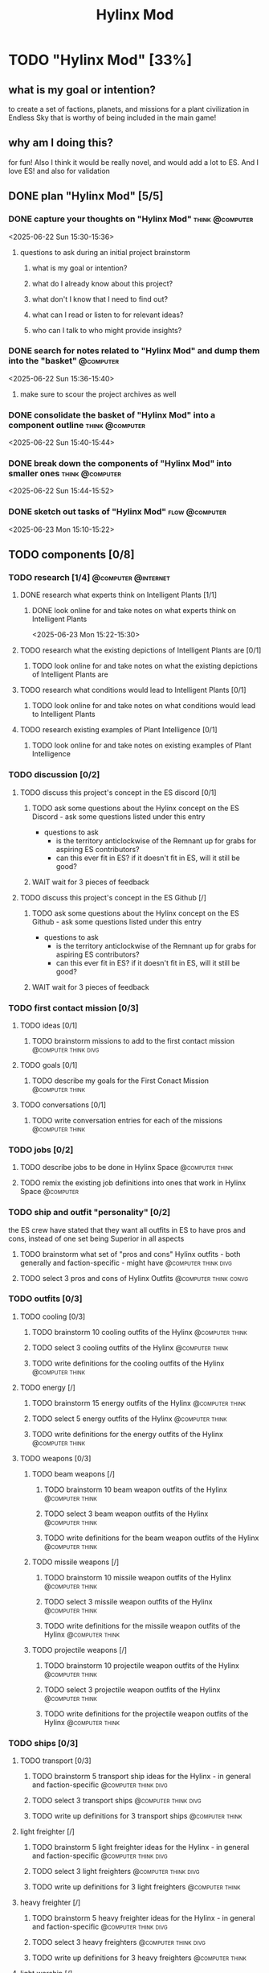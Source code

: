 #+title: Hylinx Mod
#+FILETAGS: :work:
* TODO "Hylinx Mod" [33%]
:PROPERTIES:
:ORDERED:  t
:END:
** what is my goal or intention?
to create a set of factions, planets, and missions for a plant civilization in Endless Sky that is worthy of being included in the main game!
** why am I doing this?
for fun! Also I think it would be really novel, and would add a lot to ES. And I love ES! and also for validation
** DONE plan "Hylinx Mod" [5/5]
:PROPERTIES:
:ORDERED:  t
:END:
*** DONE capture your thoughts on "Hylinx Mod" :think:@computer:
:PROPERTIES:
:EFFORT:   8min
:END:
:LOGBOOK:
- State "DONE"       from "TODO"       [2025-06-22 Sun 15:11]
CLOCK: [2025-06-22 Sun 15:05]--[2025-06-22 Sun 15:11] =>  0:06
:END:
<2025-06-22 Sun 15:30-15:36>
**** questions to ask during an initial project brainstorm
***** what is my goal or intention?
***** what do I already know about this project?
***** what don't I know that I need to find out?
***** what can I read or listen to for relevant ideas?
***** who can I talk to who might provide insights?
*** DONE search for notes related to "Hylinx Mod" and dump them into the "basket" :@computer:
:PROPERTIES:
:EFFORT:   5min
:END:
:LOGBOOK:
- State "DONE"       from "TODO"       [2025-06-22 Sun 15:14]
CLOCK: [2025-06-22 Sun 15:11]--[2025-06-22 Sun 15:14] =>  0:03
:END:
<2025-06-22 Sun 15:36-15:40>
**** make sure to scour the project archives as well
*** DONE consolidate the basket of "Hylinx Mod" into a component outline :think:@computer:
:PROPERTIES:
:EFFORT:   5min
:END:
:LOGBOOK:
- State "DONE"       from "TODO"       [2025-06-22 Sun 15:22]
CLOCK: [2025-06-22 Sun 15:14]--[2025-06-22 Sun 15:22] =>  0:08
:END:
<2025-06-22 Sun 15:40-15:44>

*** DONE break down the components of "Hylinx Mod" into smaller ones :think:@computer:
:PROPERTIES:
:EFFORT:   10min
:END:
:LOGBOOK:
- State "DONE"       from "TODO"       [2025-06-22 Sun 15:29]
CLOCK: [2025-06-22 Sun 15:22]--[2025-06-22 Sun 15:29] =>  0:07
:END:
<2025-06-22 Sun 15:44-15:52>

*** DONE sketch out tasks of "Hylinx Mod" :flow:@computer:
:PROPERTIES:
:EFFORT:   15min
:END:
:LOGBOOK:
- State "DONE"       from "TODO"       [2025-06-23 Mon 15:04]
CLOCK: [2025-06-23 Mon 14:59]--[2025-06-23 Mon 15:04] =>  0:05
CLOCK: [2025-06-22 Sun 15:35]--[2025-06-22 Sun 15:41] =>  0:06
CLOCK: [2025-06-22 Sun 15:29]--[2025-06-22 Sun 15:30] =>  0:01
:END:
<2025-06-23 Mon 15:10-15:22>

** TODO components [0/8]
:PROPERTIES:
:ORDERED:  t
:END:
*** TODO research [1/4] :@computer:@internet:
**** DONE research what experts think on Intelligent Plants [1/1]
***** DONE look online for and take notes on what experts think on Intelligent Plants
:PROPERTIES:
:EFFORT:   10min
:END:
:LOGBOOK:
- State "DONE"       from "TODO"       [2025-06-23 Mon 15:21]
CLOCK: [2025-06-23 Mon 15:05]--[2025-06-23 Mon 15:21] =>  0:16
:END:
<2025-06-23 Mon 15:22-15:30>
**** TODO research what the existing depictions of Intelligent Plants are [0/1]
***** TODO look online for and take notes on what the existing depictions of Intelligent Plants are
:PROPERTIES:
:EFFORT:   10min
:END:
:LOGBOOK:
CLOCK: [2025-06-23 Mon 15:21]--[2025-06-23 Mon 15:24] =>  0:03
:END:
**** TODO research what conditions would lead to Intelligent Plants [0/1]
***** TODO look online for and take notes on what conditions would lead to Intelligent Plants
:PROPERTIES:
:EFFORT:   10min
:END:
**** TODO research existing examples of Plant Intelligence [0/1]
***** TODO look online for and take notes on existing examples of Plant Intelligence
:PROPERTIES:
:EFFORT:   10min
:END:
*** TODO discussion [0/2]
**** TODO discuss this project's concept in the ES discord [0/1]
:PROPERTIES:
:ORDERED:  t
:END:
***** TODO ask some questions about the Hylinx concept on the ES Discord - ask some questions listed under this entry
- questions to ask
  - is the territory anticlockwise of the Remnant up for grabs for aspiring ES contributors?
  - can this ever fit in ES? if it doesn't fit in ES, will it still be good?
***** WAIT wait for 3 pieces of feedback
**** TODO discuss this project's concept in the ES Github [/]
:PROPERTIES:
:ORDERED:  t
:END:
***** TODO ask some questions about the Hylinx concept on the ES Github - ask some questions listed under this entry
- questions to ask
  - is the territory anticlockwise of the Remnant up for grabs for aspiring ES contributors?
  - can this ever fit in ES? if it doesn't fit in ES, will it still be good?
***** WAIT wait for 3 pieces of feedback
*** TODO first contact mission [0/3]
:PROPERTIES:
:ORDERED:  t
:END:
**** TODO ideas [0/1]
***** TODO brainstorm missions to add to the first contact mission :@computer:think:divg:
:PROPERTIES:
:EFFORT:   15min
:END:
**** TODO goals [0/1]
***** TODO describe my goals for the First Conact Mission :@computer:think:
:PROPERTIES:
:EFFORT:   10min
:END:
**** TODO conversations [0/1]
***** TODO write conversation entries for each of the missions :@computer:think:
:PROPERTIES:
:EFFORT:   30min
:END:
*** TODO jobs [0/2]
:PROPERTIES:
:ORDERED:  t
:END:
**** TODO describe jobs to be done in Hylinx Space :@computer:think:
:PROPERTIES:
:EFFORT:   10min
:END:
**** TODO remix the existing job definitions into ones that work in Hylinx Space :@computer:
:PROPERTIES:
:EFFORT:   5min
:END:
*** TODO ship and outfit "personality" [0/2]
the ES crew have stated that they want all outfits in ES to have pros and cons, instead of one set being Superior in all aspects
**** TODO brainstorm what set of "pros and cons" Hylinx outfits - both generally and faction-specific - might have :@computer:think:divg:
:PROPERTIES:
:EFFORT:   15min
:END:
**** TODO select 3 pros and cons of Hylinx Outfits :@computer:think:convg:
:PROPERTIES:
:EFFORT:   10min
:END:
*** TODO outfits [0/3]
**** TODO cooling [0/3]
:PROPERTIES:
:ORDERED:  t
:END:
***** TODO brainstorm 10 cooling outfits of the Hylinx :@computer:think:
:PROPERTIES:
:EFFORT:   10min
:END:
***** TODO select 3 cooling outfits of the Hylinx :@computer:think:
:PROPERTIES:
:EFFORT:   10min
:END:
***** TODO write definitions for the cooling outfits of the Hylinx :@computer:think:
:PROPERTIES:
:EFFORT:   10min
:END:
**** TODO energy [/]
***** TODO brainstorm 15 energy outfits of the Hylinx :@computer:think:
:PROPERTIES:
:EFFORT:   10min
:END:
***** TODO select 5 energy outfits of the Hylinx :@computer:think:
:PROPERTIES:
:EFFORT:   10min
:END:
***** TODO write definitions for the energy outfits of the Hylinx :@computer:think:
:PROPERTIES:
:EFFORT:   10min
:END:
**** TODO weapons [0/3]
***** TODO beam weapons [/]
:PROPERTIES:
:ORDERED:  t
:END:
****** TODO brainstorm 10 beam weapon outfits of the Hylinx :@computer:think:
:PROPERTIES:
:EFFORT:   10min
:END:
****** TODO select 3 beam weapon outfits of the Hylinx :@computer:think:
:PROPERTIES:
:EFFORT:   10min
:END:
****** TODO write definitions for the beam weapon outfits of the Hylinx :@computer:think:
:PROPERTIES:
:EFFORT:   10min
:END:
***** TODO missile weapons [/]
:PROPERTIES:
:ORDERED:  t
:END:
****** TODO brainstorm 10 missile weapon outfits of the Hylinx :@computer:think:
:PROPERTIES:
:EFFORT:   10min
:END:
****** TODO select 3 missile weapon outfits of the Hylinx :@computer:think:
:PROPERTIES:
:EFFORT:   10min
:END:
****** TODO write definitions for the missile weapon outfits of the Hylinx :@computer:think:
:PROPERTIES:
:EFFORT:   10min
:END:
***** TODO projectile weapons [/]
:PROPERTIES:
:ORDERED:  t
:END:
****** TODO brainstorm 10 projectile weapon outfits of the Hylinx :@computer:think:
:PROPERTIES:
:EFFORT:   10min
:END:
****** TODO select 3 projectile weapon outfits of the Hylinx :@computer:think:
:PROPERTIES:
:EFFORT:   10min
:END:
****** TODO write definitions for the projectile weapon outfits of the Hylinx :@computer:think:
:PROPERTIES:
:EFFORT:   10min
:END:
*** TODO ships [0/3]
**** TODO transport [0/3]
:PROPERTIES:
:ORDERED:  t
:END:
***** TODO brainstorm 5 transport ship ideas for the Hylinx - in general and faction-specific :@computer:think:divg:
:PROPERTIES:
:EFFORT:   10min
:END:
***** TODO select 3 transport ships :@computer:think:divg:
:PROPERTIES:
:EFFORT:   3min
:END:
***** TODO write up definitions for 3 transport ships :@computer:think:
:PROPERTIES:
:EFFORT:   10min
:END:
**** light freighter [/]
:PROPERTIES:
:ORDERED:  t
:END:
***** TODO brainstorm 5 light freighter ideas for the Hylinx - in general and faction-specific :@computer:think:divg:
:PROPERTIES:
:EFFORT:   10min
:END:
***** TODO select 3 light freighters :@computer:think:divg:
:PROPERTIES:
:EFFORT:   3min
:END:
***** TODO write up definitions for 3 light freighters :@computer:think:
:PROPERTIES:
:EFFORT:   10min
:END:
**** heavy freighter [/]
:PROPERTIES:
:ORDERED:  t
:END:
***** TODO brainstorm 5 heavy freighter ideas for the Hylinx - in general and faction-specific :@computer:think:divg:
:PROPERTIES:
:EFFORT:   10min
:END:
***** TODO select 3 heavy freighters :@computer:think:divg:
:PROPERTIES:
:EFFORT:   3min
:END:
***** TODO write up definitions for 3 heavy freighters :@computer:think:
:PROPERTIES:
:EFFORT:   10min
:END:
**** light warship [/]
:PROPERTIES:
:ORDERED:  t
:END:
***** TODO brainstorm 5 light warship ideas for the Hylinx - in general and faction-specific :@computer:think:divg:
:PROPERTIES:
:EFFORT:   10min
:END:
***** TODO select 3 light warships :@computer:think:divg:
:PROPERTIES:
:EFFORT:   3min
:END:
***** TODO write up definitions for 3 light warships :@computer:think:
:PROPERTIES:
:EFFORT:   10min
:END:
**** medium warship [/]
:PROPERTIES:
:ORDERED:  t
:END:
***** TODO brainstorm 5 medium warship ideas for the Hylinx - in general and faction-specific :@computer:think:divg:
:PROPERTIES:
:EFFORT:   10min
:END:
***** TODO select 3 medium warships :@computer:think:divg:
:PROPERTIES:
:EFFORT:   3min
:END:
***** TODO write up definitions for 3 medium warships :@computer:think:
:PROPERTIES:
:EFFORT:   10min
:END:
**** heavy warship [/]
:PROPERTIES:
:ORDERED:  t
:END:
***** TODO brainstorm 5 heavy warship ideas for the Hylinx - in general and faction-specific :@computer:think:divg:
:PROPERTIES:
:EFFORT:   10min
:END:
***** TODO select 3 heavy warships :@computer:think:divg:
:PROPERTIES:
:EFFORT:   3min
:END:
***** TODO write up definitions for 3 heavy warships :@computer:think:
:PROPERTIES:
:EFFORT:   10min
:END:
**** interceptor [/]
:PROPERTIES:
:ORDERED:  t
:END:
***** TODO brainstorm 5 interceptor ideas for the Hylinx - in general and faction-specific :@computer:think:divg:
:PROPERTIES:
:EFFORT:   10min
:END:
***** TODO select 3 interceptors :@computer:think:divg:
:PROPERTIES:
:EFFORT:   3min
:END:
***** TODO write up definitions for 3 interceptors :@computer:think:
:PROPERTIES:
:EFFORT:   10min
:END:
**** TODO utility [/]
:PROPERTIES:
:ORDERED:  t
:END:
***** TODO brainstorm 5 interceptor ideas for the Hylinx - in general and faction-specific :@computer:think:divg:
:PROPERTIES:
:EFFORT:   10min
:END:
***** TODO select 3 interceptors :@computer:think:divg:
:PROPERTIES:
:EFFORT:   3min
:END:
***** TODO write up definitions for 3 interceptors :@computer:think:
:PROPERTIES:
:EFFORT:   10min
:END:
**** TODO drone [/]
:PROPERTIES:
:ORDERED:  t
:END:
***** TODO brainstorm 5 drone ideas for the Hylinx - in general and faction-specific :@computer:think:divg:
:PROPERTIES:
:EFFORT:   10min
:END:
***** TODO select 3 drones :@computer:think:divg:
:PROPERTIES:
:EFFORT:   3min
:END:
***** TODO write up definitions for 3 drones :@computer:think:
:PROPERTIES:
:EFFORT:   10min
:END:
**** carrier [/]
:PROPERTIES:
:ORDERED:  t
:END:
***** TODO brainstorm 5 carrier ideas for the Hylinx - in general and faction-specific :@computer:think:divg:
:PROPERTIES:
:EFFORT:   10min
:END:
***** TODO select 3 carriers :@computer:think:divg:
:PROPERTIES:
:EFFORT:   3min
:END:
***** TODO write up definitions for 3 carriers :@computer:think:
:PROPERTIES:
:EFFORT:   10min
:END:
*** placeholder assets [/]
*** TODO assets [0/1]
**** TODO write tasks for each of the ships and outfits that I made :@computer:think:
:PROPERTIES:
:EFFORT:   15min
:END:
***** task format
****** label components with shape, location, and texture
****** draw an outline
****** draw a truer outline
****** fill in color
****** fill in texture
****** add secondary details
****** add ternary details
*** factions [/]
**** Klava [/]
***** environment [/]
****** territory
****** resources available
***** economics [/]
****** needs
****** imports
****** exports
***** politics [/]
****** governance structure
****** goals
****** "personality"
***** relationships [/]
***** culture [/]
****** values
****** anti-values
**** HyFed [/]
***** environment [/]
****** territory
****** resources available
***** economics [/]
****** needs
****** imports
****** exports
***** politics [/]
****** governance structure
****** goals
****** "personality"
***** relationships [/]
***** culture [/]
****** values
****** anti-values
**** HyCorps [/]
***** environment [/]
****** territory
****** resources available
***** economics [/]
****** needs
****** imports
****** exports
***** politics [/]
****** governance structure
****** goals
****** "personality"
***** relationships [/]
***** culture [/]
****** values
****** anti-values
**** Verohata [/]
***** environment [/]
****** territory
****** resources available
***** economics [/]
****** needs
****** imports
****** exports
***** politics [/]
****** governance structure
****** goals
****** "personality"
***** relationships [/]
***** culture [/]
****** values
****** anti-values
*** central aspect [/]
*** factions [/]
**** Klava [/]
**** Verohati [/]
**** HyFed [/]
**** HyCorps [/]
*** species [/]
**** Violetstalk
***** habitat
***** growth
***** reproduction
***** social structure - including family
***** diet
**** Sporadic
***** habitat
***** growth
***** reproduction
***** social structure - including family
***** diet
**** Eyed Vines
***** habitat
***** growth
***** reproduction
***** social structure - including family
***** diet
** TODO finish "Hylinx Mod" [0/1]
:PROPERTIES:
:ORDERED:  t
:END:
*** TODO review my project for packets of work that I could reuse :@computer:
:PROPERTIES:
:EFFORT:   5min
:END:
*** TODO review my project to see what went right and what went wrong :@computer:
:PROPERTIES:
:EFFORT:   5min
:END:
